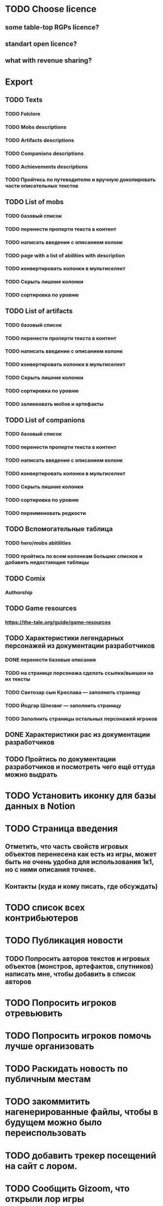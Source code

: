 
* TODO Choose licence

** some table-top RGPs licence?

** standart open licence?

** what with revenue sharing?

* Export

** TODO Texts

*** TODO Folclore

*** TODO Mobs descriptions

*** TODO Artifacts descriptions

*** TODO Companions descriptions

*** TODO Achievements descriptions

*** TODO Пройтись по путеводителю и вручную докопировать части описательных текстов

** TODO List of mobs

*** TODO базовый список

*** TODO перенести проперти текста в контент

*** TODO написать введение с описанием колонк

*** TODO page with a list of abilities with description

*** TODO конвертировать колонки в мультиселект

*** TODO Скрыть лишние колонки

*** TODO сортировка по уровню

** TODO List of artifacts

*** TODO базовый список

*** TODO перенести проперти текста в контент

*** TODO написать введение с описанием колонк
*** TODO конвертировать колонки в мультиселект

*** TODO Скрыть лишние колонки

*** TODO сортировка по уровню

*** TODO залинковать мобов и артефакты


** TODO List of companions

*** TODO базовый список

*** TODO перенести проперти текста в контент

*** TODO написать введение с описанием колонк
*** TODO конвертировать колонки в мультиселект

*** TODO Скрыть лишние колонки

*** TODO сортировка по уровню

*** TODO переименовать редкости


** TODO Вспомогательные таблица

*** TODO hero/mobs abitilities

*** TODO пройтись по всем колонкам больших списков и добавить недостающие таблицы

** TODO Comix

*** Authorship

** TODO Game resources

*** https://the-tale.org/guide/game-resources

** TODO Характеристики легендарных персонажей из документации разработчиков

*** DONE перенести базовые описания

*** TODO на странице персонажа сделать ссылки/вьюшки на их тексты

*** TODO Светозар сын Креслава — заполнить страницу

*** TODO Йодгар Шлезвиг — заполнить страницу

*** TODO Заполнить страницы остальных персонажей игроков

** DONE Характеристики рас из документации разработчиков

** TODO Пройтись по документации разработчиков и посмотреть чего ещё оттуда можно выдрать

* TODO Установить иконку для базы данных в Notion

* TODO Страница введения

** Отметить, что часть свойств игровых объектов перенесена как есть из игры, может быть не очень удобна для использования 1к1, но с ними описания точнее.

** Контакты (куда и кому писать, где обсуждать)

* TODO список всех контрибьютеров

* TODO Публикация новости

** TODO Попросить авторов текстов и игровых объектов (монстров, артефактов, спутников) написать мне, чтобы добавить в список авторов

* TODO Попросить игроков отревьювить

* TODO Попросить игроков помочь лучше организовать

* TODO Раскидать новость по публичным местам

* TODO закоммитить нагенерированные файлы, чтобы в будущем можно было переиспользовать

* TODO добавить трекер посещений на сайт с лором.

* TODO Сообщить Gizoom, что открыли лор игры
